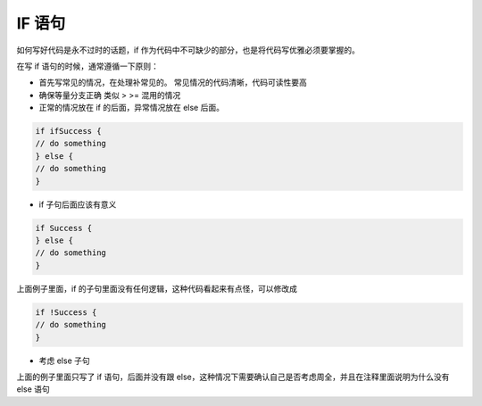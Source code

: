 IF 语句
======================

如何写好代码是永不过时的话题，if 作为代码中不可缺少的部分，也是将代码写优雅必须要掌握的。

在写 if 语句的时候，通常遵循一下原则：

* 首先写常见的情况，在处理补常见的。
  常见情况的代码清晰，代码可读性要高

* 确保等量分支正确
  类似 > >= 混用的情况

* 正常的情况放在 if 的后面，异常情况放在 else 后面。

.. code:: go

          if ifSuccess {
          // do something
          } else {
          // do something
          }


* if 子句后面应该有意义

.. code:: go

          if Success {
          } else {
          // do something
          }

上面例子里面，if 的子句里面没有任何逻辑，这种代码看起来有点怪，可以修改成

.. code:: go

          if !Success {
          // do something
          }

* 考虑 else 子句
上面的例子里面只写了 if 语句，后面并没有跟 else，这种情况下需要确认自己是否考虑周全，并且在注释里面说明为什么没有 else 语句
